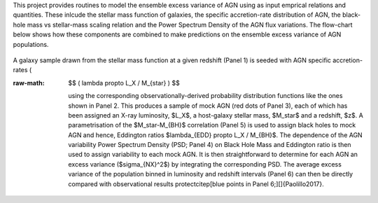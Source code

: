 .. role:: raw-math(raw)
    :format: latex html

	     # EnsembleVariability


This project provides routines to model the ensemble excess variance of AGN using as input emprical relations and quantities. These inlcude the stellar mass function of galaxies, the specific accretion-rate distribution of AGN, the black-hole mass vs stellar-mass scaling relation and the Power Spectrum Density of the AGN flux variations. The flow-chart below shows how these components are combined to make predictions on the ensemble excess variance of AGN populations.

.. figure:: model.png

A galaxy sample drawn from the stellar mass function at a given redshift (Panel 1) is seeded with AGN specific accretion-rates (

:raw-math: $$ ( \lambda \propto L_Χ / M_{\star} ) $$

       using the corresponding observationally-derived probability distribution functions like the ones shown in Panel 2. This produces a sample of mock AGN (red dots of Panel 3), each of which has been assigned an X-ray luminosity, $L_X$, a host-galaxy stellar mass, $M_\star$ and a redshift, $z$. A parametrisation of the $M_\star-M_{BH}$ correlation (Panel 5) is used to assign black holes to mock AGN and hence, Eddington ratios $\lambda_{EDD} \propto L_Χ / M_{BH}$. The dependence of the AGN variability Power Spectrum Density (PSD; Panel 4) on Black Hole Mass and Eddington ratio is then used to assign variability to each mock AGN. It is then straightforward to determine for each AGN an excess variance ($\sigma_{NX}^2$) by integrating the corresponding PSD. The average excess variance of the population binned in luminosity and redshift intervals (Panel 6) can then be directly compared with observational results \protect\citep[blue points in Panel 6;][]{Paolillo2017}.
